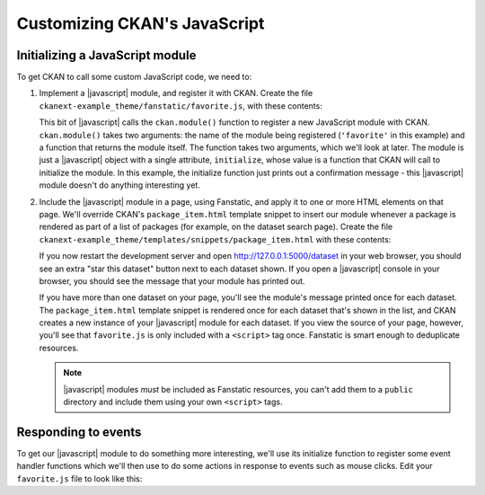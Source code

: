 =============================
Customizing CKAN's JavaScript
=============================

.. todo:: Link to an introductory JavaScript tutorial.

.. todo:: Introduce the example we're doing here: starring datasets using a
     custom dataset_star action (also need the code to add this action).

.. todo:: Explain that Bootstrap's JavaScript features can be used just by CSS.


--------------------------------
Initializing a JavaScript module
--------------------------------

To get CKAN to call some custom JavaScript code, we need to:

1. Implement a |javascript| module, and register it with CKAN.
   Create the file ``ckanext-example_theme/fanstatic/favorite.js``, with these
   contents:

   .. literalinclude:: /../ckanext/example_theme/v15_initialize_a_javascript_module/fanstatic/favorite.js

   This bit of |javascript| calls the ``ckan.module()`` function to register a
   new JavaScript module with CKAN. ``ckan.module()`` takes two arguments: the
   name of the module being registered (``'favorite'`` in this example) and a
   function that returns the module itself. The function takes two arguments,
   which we'll look at later. The module is just a |javascript| object with a
   single attribute, ``initialize``, whose value is a function that CKAN will
   call to initialize the module. In this example, the initialize function just
   prints out a confirmation message - this |javascript| module doesn't do
   anything interesting yet.

2. Include the |javascript| module in a page, using Fanstatic, and apply it to
   one or more HTML elements on that page. We'll override CKAN's
   ``package_item.html`` template snippet to insert our module whenever a
   package is rendered as part of a list of packages (for example, on the
   dataset search page). Create the file
   ``ckanext-example_theme/templates/snippets/package_item.html`` with these
   contents:

   .. literalinclude:: /../ckanext/example_theme/v15_initialize_a_javascript_module/templates/snippets/package_item.html

   .. todo:: Link to something about HTML data-* attributes.

   If you now restart the development server and open
   http://127.0.0.1:5000/dataset in your web browser, you should see an
   extra "star this dataset" button next to each dataset shown. If you open a
   |javascript| console in your browser, you should see the message that your
   module has printed out.

   .. todo:: Link to something about JavaScript consoles.

   If you have more than one dataset on your page, you'll see the module's
   message printed once for each dataset. The ``package_item.html`` template
   snippet is rendered once for each dataset that's shown in the list, and
   CKAN creates a new instance of your |javascript| module for each dataset.
   If you view the source of your page, however, you'll see that
   ``favorite.js`` is only included with a ``<script>`` tag once. Fanstatic
   is smart enough to deduplicate resources.

   .. note:: |javascript| modules *must* be included as Fanstatic resources,
      you can't add them to a ``public`` directory and include them using your
      own ``<script>`` tags.


--------------------
Responding to events
--------------------

To get our |javascript| module to do something more interesting, we'll use its
initialize function to register some event handler functions which we'll then
use to do some actions in response to events such as mouse clicks. Edit your
``favorite.js`` file to look like this:

.. Link to some JavaScript tutorial?

   JavaScript modules are the core - every javascripted object should be a
   module. Small, isolated components that can be easily tested. They should
   not use any global objects, all functionality provided to them via a sandbox
   object.

   A module is a JavaScript object with an initialize() and a teardown()
   method.

   Initialize a module with a data-module attribute:
     <select name="format" data-module="autocomplete"></select>

   Or apparently you can also use {% resource %}? Or you have to use resource?

   "favorite" module goes in favorite.js file.

   The idea is that the HTML element should still work fine is JavaScript is
   disabled - e.g. use form submission instead of XHR request.

   You can pass "options objects" with further data-module-* attributes.

   The modules are initialized "on DOM ready", each module's initialize()
   method is called.

   this.sandbox.jQuery - access jQuery methods
   this.sandbox.translte() - i18n
   (or these are the jQuery and _ params of your module function)

   pub/sub for sending messages between modules:
   this.sandbox.publish/subscribe/unsubscribe

   this.sandbox.client should be used to make XHR requests to the CKAN API
   (not jQuery.ajax())

   i18n: this.sandbox.translate(), supports %(name)s, including plurals.
   The options() method of each module should set all strings to be i18n'd?
   Then other code uses this.18n() to retrieve them.

   If not CKAN specific, module functionality should be packaged up in jQuery
   plugins.

   Testing.

